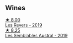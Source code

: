 
** Wines

#+begin_export html
<div class="flex-container">
  <a class="flex-item flex-item-left" href="/wines/5f4dd717-3618-41ad-9c68-ba702f2a4701.html">
    <img class="flex-bottle" src="/images/5f/4dd717-3618-41ad-9c68-ba702f2a4701/2023-07-10-08-37-47-43F9B065-F543-4F16-919F-778B76DAA988-1-105-c@512.webp"></img>
    <section class="h">★ 8.00</section>
    <section class="h text-bolder">Les Revers - 2019</section>
  </a>

  <a class="flex-item flex-item-right" href="/wines/d7513051-c24a-4ea7-a163-1946bb321402.html">
    <img class="flex-bottle" src="/images/d7/513051-c24a-4ea7-a163-1946bb321402/2023-06-19-15-33-56-IMG-7830@512.webp"></img>
    <section class="h">★ 8.25</section>
    <section class="h text-bolder">Les Semblables Austral - 2019</section>
  </a>

</div>
#+end_export
